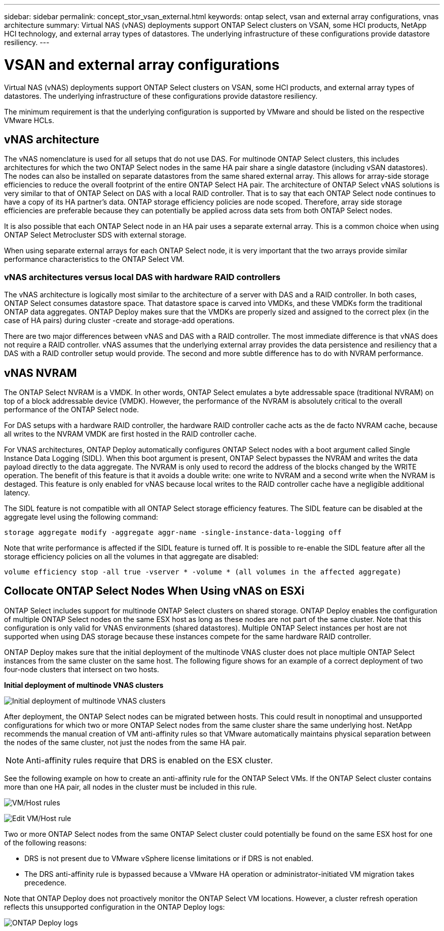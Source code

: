 ---
sidebar: sidebar
permalink: concept_stor_vsan_external.html
keywords: ontap select, vsan and external array configurations, vnas architecture
summary: Virtual NAS (vNAS) deployments support ONTAP Select clusters on VSAN, some HCI products, NetApp HCI technology, and external array types of datastores. The underlying infrastructure of these configurations provide datastore resiliency.
---

= VSAN and external array configurations
:hardbreaks:
:nofooter:
:icons: font
:linkattrs:
:imagesdir: ./media/

[.lead]
Virtual NAS (vNAS) deployments support ONTAP Select clusters on VSAN, some HCI products, and external array types of datastores. The underlying infrastructure of these configurations provide datastore resiliency.

The minimum requirement is that the underlying configuration is supported by VMware and should be listed on the respective VMware HCLs.

== vNAS architecture

The vNAS nomenclature is used for all setups that do not use DAS. For multinode ONTAP Select clusters, this includes architectures for which the two ONTAP Select nodes in the same HA pair share a single datastore (including vSAN datastores). The nodes can also be installed on separate datastores from the same shared external array. This allows for array-side storage efficiencies to reduce the overall footprint of the entire ONTAP Select HA pair. The architecture of ONTAP Select vNAS solutions is very similar to that of ONTAP Select on DAS with a local RAID controller. That is to say that each ONTAP Select node continues to have a copy of its HA partner’s data. ONTAP storage efficiency policies are node scoped. Therefore, array side storage efficiencies are preferable because they can potentially be applied across data sets from both ONTAP Select nodes.

It is also possible that each ONTAP Select node in an HA pair uses a separate external array. This is a common choice when using ONTAP Select Metrocluster SDS with external storage.

When using separate external arrays for each ONTAP Select node, it is very important that the two arrays provide similar performance characteristics to the ONTAP Select VM.

=== vNAS architectures versus local DAS with hardware RAID controllers

The vNAS architecture is logically most similar to the architecture of a server with DAS and a RAID controller. In both cases, ONTAP Select consumes datastore space. That datastore space is carved into VMDKs, and these VMDKs form the traditional ONTAP data aggregates. ONTAP Deploy makes sure that the VMDKs are properly sized and assigned to the correct plex (in the case of HA pairs) during cluster -create and storage-add operations.

There are two major differences between vNAS and DAS with a RAID controller. The most immediate difference is that vNAS does not require a RAID controller. vNAS assumes that the underlying external array provides the data persistence and resiliency that a DAS with a RAID controller setup would provide. The second and more subtle difference has to do with NVRAM performance.

== vNAS NVRAM

The ONTAP Select NVRAM is a VMDK. In other words, ONTAP Select emulates a byte addressable space (traditional NVRAM) on top of a block addressable device (VMDK). However, the performance of the NVRAM is absolutely critical to the overall performance of the ONTAP Select node.

For DAS setups with a hardware RAID controller, the hardware RAID controller cache acts as the de facto NVRAM cache, because all writes to the NVRAM VMDK are first hosted in the RAID controller cache.

For VNAS architectures, ONTAP Deploy automatically configures ONTAP Select nodes with a boot argument called Single Instance Data Logging (SIDL). When this boot argument is present, ONTAP Select bypasses the NVRAM and writes the data payload directly to the data aggregate. The NVRAM is only used to record the address of the blocks changed by the WRITE operation. The benefit of this feature is that it avoids a double write: one write to NVRAM and a second write when the NVRAM is destaged. This feature is only enabled for vNAS because local writes to the RAID controller cache have a negligible additional latency.

The SIDL feature is not compatible with all ONTAP Select storage efficiency features. The SIDL feature can be disabled at the aggregate level using the following command:

----
storage aggregate modify -aggregate aggr-name -single-instance-data-logging off
----

Note that write performance is affected if the SIDL feature is turned off. It is possible to re-enable the SIDL feature after all the storage efficiency policies on all the volumes in that aggregate are disabled:

----
volume efficiency stop -all true -vserver * -volume * (all volumes in the affected aggregate)
----

== Collocate ONTAP Select Nodes When Using vNAS on ESXi

ONTAP Select includes support for multinode ONTAP Select clusters on shared storage. ONTAP Deploy enables the configuration of multiple ONTAP Select nodes on the same ESX host as long as these nodes are not part of the same cluster. Note that this configuration is only valid for VNAS environments (shared datastores). Multiple ONTAP Select instances per host are not supported when using DAS storage because these instances compete for the same hardware RAID controller.

ONTAP Deploy makes sure that the initial deployment of the multinode VNAS cluster does not place multiple ONTAP Select instances from the same cluster on the same host. The following figure shows for an example of a correct deployment of two four-node clusters that intersect on two hosts.

*Initial deployment of multinode VNAS clusters*

image:ST_14.jpg[Initial deployment of multinode VNAS clusters]

After deployment, the ONTAP Select nodes can be migrated between hosts. This could result in nonoptimal and unsupported configurations for which two or more ONTAP Select nodes from the same cluster share the same underlying host. NetApp recommends the manual creation of VM anti-affinity rules so that VMware automatically maintains physical separation between the nodes of the same cluster, not just the nodes from the same HA pair.

[NOTE]
Anti-affinity rules require that DRS is enabled on the ESX cluster.

See the following example on how to create an anti-affinity rule for the ONTAP Select VMs. If the ONTAP Select cluster contains more than one HA pair, all nodes in the cluster must be included in this rule.

image:ST_15.jpg[VM/Host rules]

image:ST_16.jpg[Edit VM/Host rule]

Two or more ONTAP Select nodes from the same ONTAP Select cluster could potentially be found on the same ESX host for one of the following reasons:

* DRS is not present due to VMware vSphere license limitations or if DRS is not enabled.
* The DRS anti-affinity rule is bypassed because a VMware HA operation or administrator-initiated VM migration takes precedence.

Note that ONTAP Deploy does not proactively monitor the ONTAP Select VM locations. However, a cluster refresh operation reflects this unsupported configuration in the ONTAP Deploy logs:

image:ST_17.PNG[ONTAP Deploy logs]

// 2023-09-29, ONTAPDOC-1204
// 2024-01-04, GH issue #228